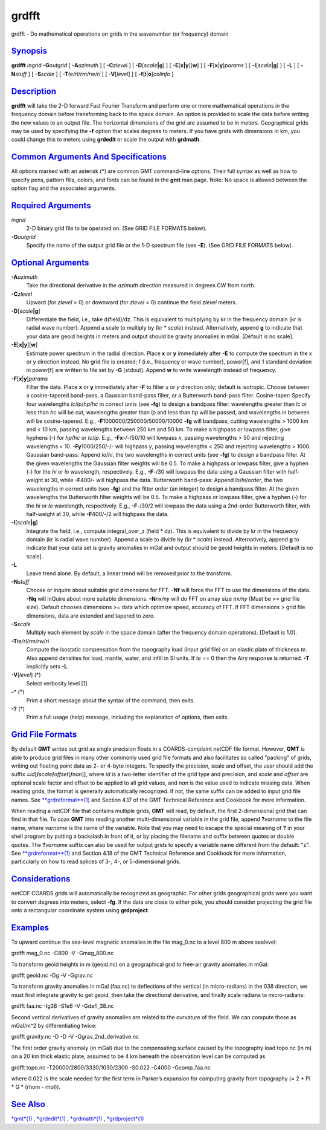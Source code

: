 ******
grdfft
******


grdfft - Do mathematical operations on grids in the wavenumber (or
frequency) domain

`Synopsis <#toc1>`_
-------------------

**grdfft** *ingrid* **-G**\ *outgrid* [ **-A**\ *azimuth* ] [
**-C**\ *zlevel* ] [ **-D**\ [*scale*\ **\|g**] ] [
**-E**\ [**x\|y**\ ][**w**\ ] ] [ **-F**\ [**x**\ \|\ **y**]\ *params* ]
[ **-I**\ [*scale*\ **\|g**] ] [ **-L** ] [ **-N**\ *stuff* ] [
**-S**\ *scale* ] [ **-T**\ *te/rl/rm/rw/ri* ] [ **-V**\ [*level*\ ] ] [
**-f**\ [**i**\ \|\ **o**]\ *colinfo* ]

`Description <#toc2>`_
----------------------

**grdfft** will take the 2-D forward Fast Fourier Transform and perform
one or more mathematical operations in the frequency domain before
transforming back to the space domain. An option is provided to scale
the data before writing the new values to an output file. The horizontal
dimensions of the grid are assumed to be in meters. Geographical grids
may be used by specifying the **-f** option that scales degrees to
meters. If you have grids with dimensions in km, you could change this
to meters using **grdedit** or scale the output with **grdmath**.

`Common Arguments And Specifications <#toc3>`_
----------------------------------------------

All options marked with an asterisk (\*) are common GMT command-line
options. Their full syntax as well as how to specify pens, pattern
fills, colors, and fonts can be found in the **gmt** man page. Note: No
space is allowed between the option flag and the associated arguments.

`Required Arguments <#toc4>`_
-----------------------------

*ingrid*
    2-D binary grid file to be operated on. (See GRID FILE FORMATS
    below).
**-G**\ *outgrid*
    Specify the name of the output grid file or the 1-D spectrum file
    (see **-E**). (See GRID FILE FORMATS below).

`Optional Arguments <#toc5>`_
-----------------------------

**-A**\ *azimuth*
    Take the directional derivative in the *azimuth* direction measured
    in degrees CW from north.
**-C**\ *zlevel*
    Upward (for *zlevel* > 0) or downward (for *zlevel* < 0) continue
    the field *zlevel* meters.
**-D**\ [*scale*\ **\|g**]
    Differentiate the field, i.e., take d(field)/dz. This is equivalent
    to multiplying by kr in the frequency domain (kr is radial wave
    number). Append a scale to multiply by (kr \* *scale*) instead.
    Alternatively, append **g** to indicate that your data are geoid
    heights in meters and output should be gravity anomalies in mGal.
    [Default is no scale].
**-E**\ [**x\|y**\ ][**w**\ ]
    Estimate power spectrum in the radial direction. Place **x** or
    **y** immediately after **-E** to compute the spectrum in the x or y
    direction instead. No grid file is created; f (i.e., frequency or
    wave number), power[f], and 1 standard deviation in power[f] are
    written to file set by **-G** [stdout]. Append **w** to write
    wavelength instead of frequency.
**-F**\ [**x**\ \|\ **y**]\ *params*
    Filter the data. Place **x** or **y** immediately after **-F** to
    filter *x* or *y* direction only; default is isotropic. Choose
    between a cosine-tapered band-pass, a Gaussian band-pass filter, or
    a Butterworth band-pass filter. Cosine-taper: Specify four
    wavelengths *lc*/*lp*/*hp*/*hc* in correct units (see **-fg**) to
    design a bandpass filter: wavelengths greater than *lc* or less than
    *hc* will be cut, wavelengths greater than *lp* and less than *hp*
    will be passed, and wavelengths in between will be cosine-tapered.
    E.g., **-F**\ 1000000/250000/50000/10000 **-fg** will bandpass,
    cutting wavelengths > 1000 km and < 10 km, passing wavelengths
    between 250 km and 50 km. To make a highpass or lowpass filter, give
    hyphens (-) for *hp*/*hc* or *lc*/*lp*. E.g., **-Fx**-/-/50/10 will
    lowpass *x*, passing wavelengths > 50 and rejecting wavelengths <
    10. **-Fy**\ 1000/250/-/- will highpass *y*, passing wavelengths <
    250 and rejecting wavelengths > 1000. Gaussian band-pass: Append
    *lo*/*hi*, the two wavelengths in correct units (see **-fg**) to
    design a bandpass filter. At the given wavelengths the Gaussian
    filter weights will be 0.5. To make a highpass or lowpass filter,
    give a hyphen (-) for the *hi* or *lo* wavelength, respectively.
    E.g., **-F**-/30 will lowpass the data using a Gaussian filter with
    half-weight at 30, while **-F**\ 400/- will highpass the data.
    Butterworth band-pass: Append *lo*/*hi*/*order*, the two wavelengths
    in correct units (see **-fg**) and the filter order (an integer) to
    design a bandpass filter. At the given wavelengths the Butterworth
    filter weights will be 0.5. To make a highpass or lowpass filter,
    give a hyphen (-) for the *hi* or *lo* wavelength, respectively.
    E.g., **-F**-/30/2 will lowpass the data using a 2nd-order
    Butterworth filter, with half-weight at 30, while **-F**\ 400/-/2
    will highpass the data.
**-I**\ [*scale*\ **\|g**]
    Integrate the field, i.e., compute integral\_over\_z (field \* dz).
    This is equivalent to divide by kr in the frequency domain (kr is
    radial wave number). Append a scale to divide by (kr \* *scale*)
    instead. Alternatively, append **g** to indicate that your data set
    is gravity anomalies in mGal and output should be geoid heights in
    meters. [Default is no scale].
**-L**
    Leave trend alone. By default, a linear trend will be removed prior
    to the transform.
**-N**\ *stuff*
    Choose or inquire about suitable grid dimensions for FFT. **-Nf**
    will force the FFT to use the dimensions of the data. **-Nq** will
    inQuire about more suitable dimensions. **-N**\ *nx/ny* will do FFT
    on array size *nx/ny* (Must be >= grid file size). Default chooses
    dimensions >= data which optimize speed, accuracy of FFT. If FFT
    dimensions > grid file dimensions, data are extended and tapered to
    zero.
**-S**\ *scale*
    Multiply each element by *scale* in the space domain (after the
    frequency domain operations). [Default is 1.0].
**-T**\ *te/rl/rm/rw/ri*
    Compute the isostatic compensation from the topography load (input
    grid file) on an elastic plate of thickness *te*. Also append
    densities for load, mantle, water, and infill in SI units. If *te*
    == 0 then the Airy response is returned. **-T** implicitly sets
    **-L**.
**-V**\ [*level*\ ] (\*)
    Select verbosity level [1].
**-^** (\*)
    Print a short message about the syntax of the command, then exits.
**-?** (\*)
    Print a full usage (help) message, including the explanation of
    options, then exits.

`Grid File Formats <#toc6>`_
----------------------------

By default **GMT** writes out grid as single precision floats in a
COARDS-complaint netCDF file format. However, **GMT** is able to produce
grid files in many other commonly used grid file formats and also
facilitates so called "packing" of grids, writing out floating point
data as 2- or 4-byte integers. To specify the precision, scale and
offset, the user should add the suffix
**=**\ *id*\ [**/**\ *scale*\ **/**\ *offset*\ [**/**\ *nan*]], where
*id* is a two-letter identifier of the grid type and precision, and
*scale* and *offset* are optional scale factor and offset to be applied
to all grid values, and *nan* is the value used to indicate missing
data. When reading grids, the format is generally automatically
recognized. If not, the same suffix can be added to input grid file
names. See `**grdreformat**\ (1) <grdreformat.1.html>`_ and Section 4.17
of the GMT Technical Reference and Cookbook for more information.

When reading a netCDF file that contains multiple grids, **GMT** will
read, by default, the first 2-dimensional grid that can find in that
file. To coax **GMT** into reading another multi-dimensional variable in
the grid file, append **?**\ *varname* to the file name, where *varname*
is the name of the variable. Note that you may need to escape the
special meaning of **?** in your shell program by putting a backslash in
front of it, or by placing the filename and suffix between quotes or
double quotes. The **?**\ *varname* suffix can also be used for output
grids to specify a variable name different from the default: "z". See
`**grdreformat**\ (1) <grdreformat.1.html>`_ and Section 4.18 of the GMT
Technical Reference and Cookbook for more information, particularly on
how to read splices of 3-, 4-, or 5-dimensional grids.

`Considerations <#toc7>`_
-------------------------

netCDF COARDS grids will automatically be recognized as geographic. For
other grids geographical grids were you want to convert degrees into
meters, select **-fg**. If the data are close to either pole, you should
consider projecting the grid file onto a rectangular coordinate system
using **grdproject**.

`Examples <#toc8>`_
-------------------

To upward continue the sea-level magnetic anomalies in the file
mag\_0.nc to a level 800 m above sealevel:

grdfft mag\_0.nc -C800 -V -Gmag\_800.nc

To transform geoid heights in m (geoid.nc) on a geographical grid to
free-air gravity anomalies in mGal:

grdfft geoid.nc -Dg -V -Ggrav.nc

To transform gravity anomalies in mGal (faa.nc) to deflections of the
vertical (in micro-radians) in the 038 direction, we must first
integrate gravity to get geoid, then take the directional derivative,
and finally scale radians to micro-radians:

grdfft faa.nc -Ig38 -S1e6 -V -Gdefl\_38.nc

Second vertical derivatives of gravity anomalies are related to the
curvature of the field. We can compute these as mGal/m^2 by
differentiating twice:

grdfft gravity.nc -D -D -V -Ggrav\_2nd\_derivative.nc

The first order gravity anomaly (in mGal) due to the compensating
surface caused by the topography load topo.nc (in m) on a 20 km thick
elastic plate, assumed to be 4 km beneath the observation level can be
computed as

grdfft topo.nc -T20000/2800/3330/1030/2300 -S0.022 -C4000 -Gcomp\_faa.nc

where 0.022 is the scale needed for the first term in Parker’s expansion
for computing gravity from topography (= 2 \* PI \* G \* (rhom - rhol)).

`See Also <#toc9>`_
-------------------

`*gmt*\ (1) <gmt.1.html>`_ , `*grdedit*\ (1) <grdedit.1.html>`_ ,
`*grdmath*\ (1) <grdmath.1.html>`_ ,
`*grdproject*\ (1) <grdproject.1.html>`_

